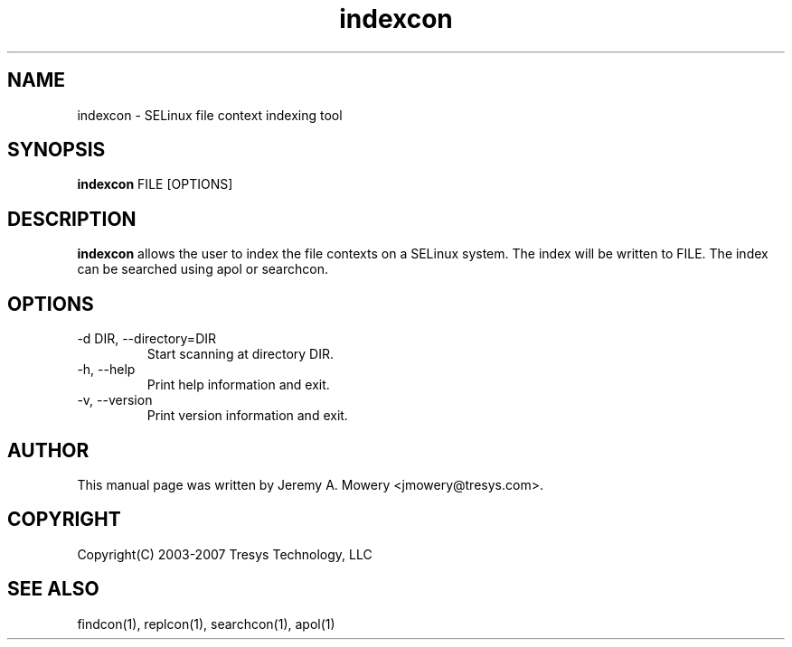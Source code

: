 .TH indexcon 1
.SH NAME
indexcon \- SELinux file context indexing tool
.SH SYNOPSIS
.B indexcon
FILE [OPTIONS]
.SH DESCRIPTION
.PP
.B indexcon 
allows the user to index the file contexts on a SELinux system.
The index will be written to FILE.
The index can be searched using apol or searchcon.
.SH OPTIONS
.IP "-d DIR, --directory=DIR"
Start scanning at directory DIR.
.IP "-h, --help"
Print help information and exit.
.IP "-v, --version"
Print version information and exit.
.SH AUTHOR
This manual page was written by Jeremy A. Mowery <jmowery@tresys.com>.  
.SH COPYRIGHT
Copyright(C) 2003-2007 Tresys Technology, LLC
.SH SEE ALSO
findcon(1), replcon(1), searchcon(1), apol(1)
